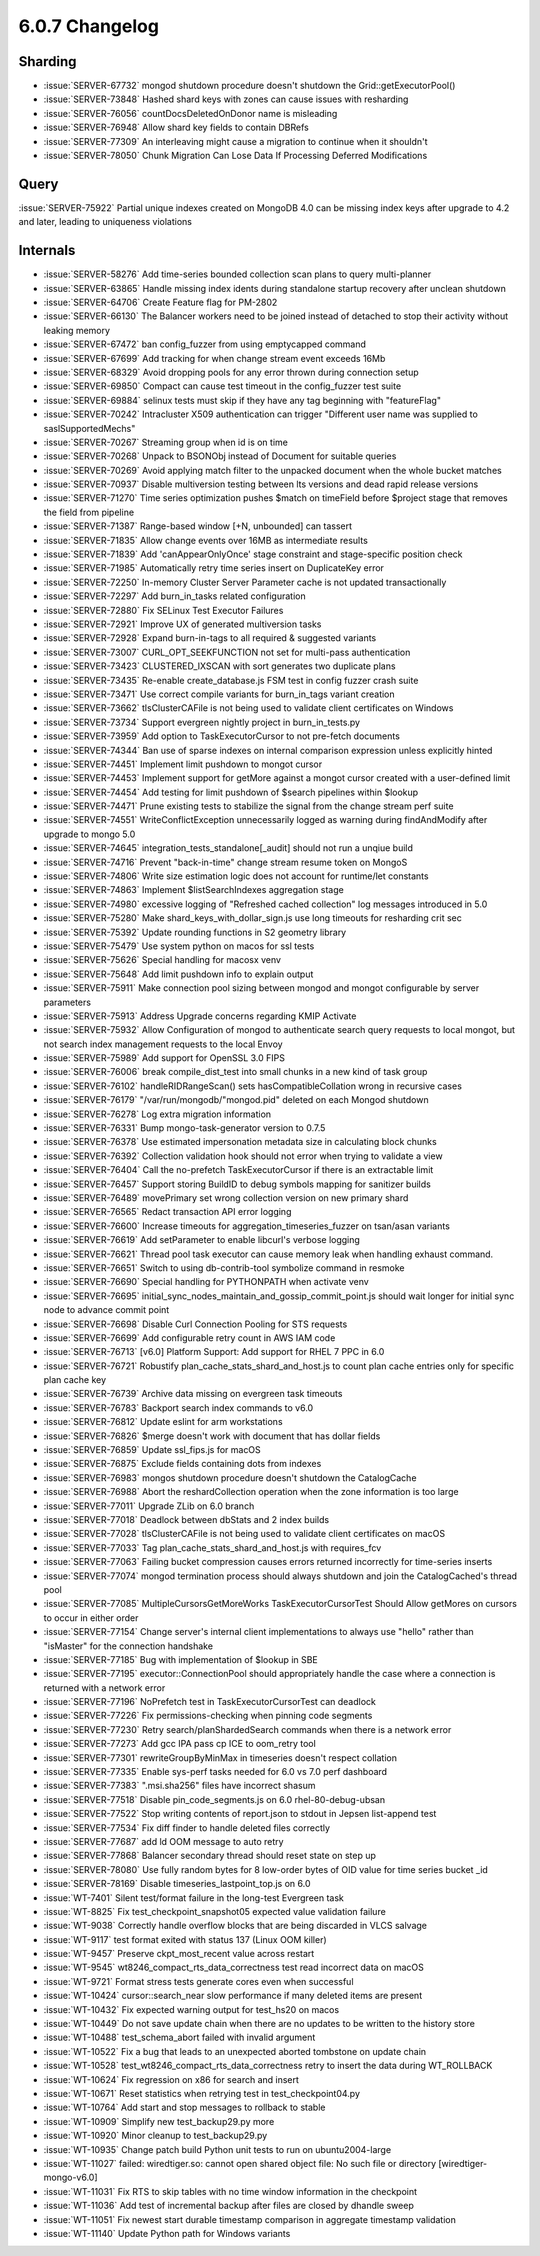 .. _6.0.7-changelog:

6.0.7 Changelog
---------------

Sharding
~~~~~~~~

- :issue:`SERVER-67732` mongod shutdown procedure doesn't shutdown the
  Grid::getExecutorPool()
- :issue:`SERVER-73848` Hashed shard keys with zones can cause issues
  with resharding
- :issue:`SERVER-76056` countDocsDeletedOnDonor name is misleading
- :issue:`SERVER-76948` Allow shard key fields to contain DBRefs
- :issue:`SERVER-77309` An interleaving might cause a migration to
  continue when it shouldn't
- :issue:`SERVER-78050` Chunk Migration Can Lose Data If Processing
  Deferred Modifications

Query
~~~~~

:issue:`SERVER-75922` Partial unique indexes created on MongoDB 4.0 can
be missing index keys after upgrade to 4.2 and later, leading to
uniqueness violations

Internals
~~~~~~~~~

- :issue:`SERVER-58276` Add time-series bounded collection scan plans to
  query multi-planner
- :issue:`SERVER-63865` Handle missing index idents during standalone
  startup recovery after unclean shutdown
- :issue:`SERVER-64706` Create Feature flag for PM-2802
- :issue:`SERVER-66130` The Balancer workers need to be joined instead
  of detached to stop their activity without leaking memory
- :issue:`SERVER-67472` ban config_fuzzer from using emptycapped command
- :issue:`SERVER-67699` Add tracking for when change stream event
  exceeds 16Mb
- :issue:`SERVER-68329` Avoid dropping pools for any error thrown during
  connection setup
- :issue:`SERVER-69850` Compact can cause test timeout in the
  config_fuzzer test suite
- :issue:`SERVER-69884` selinux tests must skip if they have any tag
  beginning with "featureFlag"
- :issue:`SERVER-70242` Intracluster X509 authentication can trigger
  "Different user name was supplied to saslSupportedMechs"
- :issue:`SERVER-70267` Streaming group when id is on time
- :issue:`SERVER-70268` Unpack to BSONObj instead of Document for
  suitable queries
- :issue:`SERVER-70269` Avoid applying match filter to the unpacked
  document when the whole bucket matches
- :issue:`SERVER-70937` Disable multiversion testing between lts
  versions and dead rapid release versions
- :issue:`SERVER-71270` Time series optimization pushes $match on
  timeField before $project stage that removes the field from pipeline
- :issue:`SERVER-71387` Range-based window [+N, unbounded] can tassert
- :issue:`SERVER-71835` Allow change events over 16MB as intermediate
  results
- :issue:`SERVER-71839` Add 'canAppearOnlyOnce' stage constraint and
  stage-specific position check
- :issue:`SERVER-71985` Automatically retry time series insert on
  DuplicateKey error
- :issue:`SERVER-72250` In-memory Cluster Server Parameter cache is not
  updated transactionally
- :issue:`SERVER-72297` Add burn_in_tasks related configuration
- :issue:`SERVER-72880` Fix SELinux Test Executor Failures
- :issue:`SERVER-72921` Improve UX of generated multiversion tasks
- :issue:`SERVER-72928` Expand burn-in-tags to all required & suggested
  variants
- :issue:`SERVER-73007` CURL_OPT_SEEKFUNCTION not set for multi-pass
  authentication
- :issue:`SERVER-73423` CLUSTERED_IXSCAN with sort generates two
  duplicate plans
- :issue:`SERVER-73435` Re-enable create_database.js FSM test in config
  fuzzer crash suite
- :issue:`SERVER-73471` Use correct compile variants for burn_in_tags
  variant creation
- :issue:`SERVER-73662` tlsClusterCAFile is not being used to validate
  client certificates on Windows
- :issue:`SERVER-73734` Support evergreen nightly project in
  burn_in_tests.py
- :issue:`SERVER-73959` Add option to TaskExecutorCursor to not
  pre-fetch documents
- :issue:`SERVER-74344` Ban use of sparse indexes on internal comparison
  expression unless explicitly hinted
- :issue:`SERVER-74451` Implement limit pushdown to mongot cursor
- :issue:`SERVER-74453` Implement support for getMore against a mongot
  cursor created with a user-defined limit
- :issue:`SERVER-74454` Add testing for limit pushdown of $search
  pipelines within $lookup
- :issue:`SERVER-74471` Prune existing tests to stabilize the signal
  from the change stream perf suite
- :issue:`SERVER-74551` WriteConflictException unnecessarily logged as
  warning during findAndModify after upgrade to mongo 5.0
- :issue:`SERVER-74645` integration_tests_standalone[_audit] should not
  run a unqiue build
- :issue:`SERVER-74716` Prevent "back-in-time" change stream resume
  token on MongoS
- :issue:`SERVER-74806` Write size estimation logic does not account for
  runtime/let constants
- :issue:`SERVER-74863` Implement $listSearchIndexes aggregation stage
- :issue:`SERVER-74980` excessive logging of "Refreshed cached
  collection" log messages introduced in 5.0
- :issue:`SERVER-75280` Make shard_keys_with_dollar_sign.js use long
  timeouts for resharding crit sec
- :issue:`SERVER-75392` Update rounding functions in S2 geometry library
- :issue:`SERVER-75479` Use system python on macos for ssl tests
- :issue:`SERVER-75626` Special handling for macosx venv
- :issue:`SERVER-75648` Add limit pushdown info to explain output
- :issue:`SERVER-75911` Make connection pool sizing between mongod and
  mongot configurable by server parameters
- :issue:`SERVER-75913` Address Upgrade concerns regarding KMIP Activate
- :issue:`SERVER-75932` Allow Configuration of mongod to authenticate
  search query requests to local mongot, but not search index management
  requests to the local Envoy
- :issue:`SERVER-75989` Add support for OpenSSL 3.0 FIPS
- :issue:`SERVER-76006` break compile_dist_test into small chunks in a
  new kind of task group
- :issue:`SERVER-76102` handleRIDRangeScan() sets hasCompatibleCollation
  wrong in recursive cases
- :issue:`SERVER-76179` "/var/run/mongodb/"mongod.pid" deleted on each
  Mongod shutdown
- :issue:`SERVER-76278` Log extra migration information
- :issue:`SERVER-76331` Bump mongo-task-generator version to 0.7.5
- :issue:`SERVER-76378` Use estimated impersonation metadata size in
  calculating block chunks
- :issue:`SERVER-76392` Collection validation hook should not error when
  trying to validate a view
- :issue:`SERVER-76404` Call the no-prefetch TaskExecutorCursor if there
  is an extractable limit
- :issue:`SERVER-76457` Support storing BuildID to debug symbols mapping
  for sanitizer builds
- :issue:`SERVER-76489` movePrimary set wrong collection version on new
  primary shard
- :issue:`SERVER-76565` Redact transaction API error logging
- :issue:`SERVER-76600` Increase timeouts for
  aggregation_timeseries_fuzzer on tsan/asan variants
- :issue:`SERVER-76619` Add setParameter to enable libcurl's verbose
  logging
- :issue:`SERVER-76621` Thread pool task executor can cause memory leak
  when handling exhaust command.
- :issue:`SERVER-76651` Switch to using db-contrib-tool symbolize
  command in resmoke
- :issue:`SERVER-76690` Special handling for PYTHONPATH when activate
  venv
- :issue:`SERVER-76695`
  initial_sync_nodes_maintain_and_gossip_commit_point.js should wait
  longer for initial sync node to advance commit point
- :issue:`SERVER-76698` Disable Curl Connection Pooling for STS requests
- :issue:`SERVER-76699` Add configurable retry count in AWS IAM code
- :issue:`SERVER-76713` [v6.0] Platform Support: Add support for RHEL 7
  PPC in 6.0
- :issue:`SERVER-76721` Robustify plan_cache_stats_shard_and_host.js to
  count plan cache entries only for specific plan cache key
- :issue:`SERVER-76739` Archive data missing on evergreen task timeouts
- :issue:`SERVER-76783` Backport search index commands to v6.0
- :issue:`SERVER-76812` Update eslint for arm workstations
- :issue:`SERVER-76826` $merge doesn't work with document that has
  dollar fields
- :issue:`SERVER-76859` Update ssl_fips.js for macOS
- :issue:`SERVER-76875` Exclude fields containing dots from indexes
- :issue:`SERVER-76983` mongos shutdown procedure doesn't shutdown the
  CatalogCache
- :issue:`SERVER-76988` Abort the reshardCollection operation when the
  zone information is too large
- :issue:`SERVER-77011` Upgrade ZLib on 6.0 branch
- :issue:`SERVER-77018` Deadlock between dbStats and 2 index builds
- :issue:`SERVER-77028` tlsClusterCAFile is not being used to validate
  client certificates on macOS
- :issue:`SERVER-77033` Tag plan_cache_stats_shard_and_host.js with
  requires_fcv
- :issue:`SERVER-77063` Failing bucket compression causes errors
  returned incorrectly for time-series inserts
- :issue:`SERVER-77074` mongod termination process should always
  shutdown and join the CatalogCached's thread pool
- :issue:`SERVER-77085` MultipleCursorsGetMoreWorks
  TaskExecutorCursorTest Should Allow getMores on cursors to occur in
  either order
- :issue:`SERVER-77154` Change server's internal client implementations
  to always use "hello" rather than "isMaster" for the connection
  handshake
- :issue:`SERVER-77185` Bug with implementation of $lookup in SBE
- :issue:`SERVER-77195` executor::ConnectionPool should appropriately
  handle the case where a connection is returned with a network error
- :issue:`SERVER-77196` NoPrefetch test in TaskExecutorCursorTest can
  deadlock
- :issue:`SERVER-77226` Fix permissions-checking when pinning code
  segments
- :issue:`SERVER-77230` Retry search/planShardedSearch commands when
  there is a network error
- :issue:`SERVER-77273` Add gcc IPA pass cp ICE to oom_retry tool
- :issue:`SERVER-77301` rewriteGroupByMinMax in timeseries doesn't
  respect collation
- :issue:`SERVER-77335` Enable sys-perf tasks needed for 6.0 vs 7.0 perf
  dashboard
- :issue:`SERVER-77383` ".msi.sha256" files have incorrect shasum
- :issue:`SERVER-77518` Disable pin_code_segments.js on 6.0
  rhel-80-debug-ubsan
- :issue:`SERVER-77522` Stop writing contents of report.json to stdout
  in Jepsen list-append test
- :issue:`SERVER-77534` Fix diff finder to handle deleted files
  correctly
- :issue:`SERVER-77687` add ld OOM message to auto retry
- :issue:`SERVER-77868` Balancer secondary thread should reset state on
  step up
- :issue:`SERVER-78080` Use fully random bytes for 8 low-order bytes of
  OID value for time series bucket _id
- :issue:`SERVER-78169` Disable timeseries_lastpoint_top.js on 6.0
- :issue:`WT-7401` Silent test/format failure in the long-test Evergreen
  task
- :issue:`WT-8825` Fix test_checkpoint_snapshot05 expected value
  validation failure
- :issue:`WT-9038` Correctly handle overflow blocks that are being
  discarded in VLCS salvage
- :issue:`WT-9117` test format exited with status 137 (Linux OOM killer)
- :issue:`WT-9457` Preserve ckpt_most_recent value across restart
- :issue:`WT-9545` wt8246_compact_rts_data_correctness test read
  incorrect data on macOS
- :issue:`WT-9721` Format stress tests generate cores even when
  successful
- :issue:`WT-10424` cursor::search_near slow performance if many deleted
  items are present
- :issue:`WT-10432` Fix expected warning output for test_hs20 on macos
- :issue:`WT-10449` Do not save update chain when there are no updates
  to be written to the history store
- :issue:`WT-10488` test_schema_abort failed with invalid argument
- :issue:`WT-10522` Fix a bug that leads to an unexpected aborted
  tombstone on update chain
- :issue:`WT-10528` test_wt8246_compact_rts_data_correctness retry to
  insert the data during WT_ROLLBACK
- :issue:`WT-10624` Fix regression on x86 for search and insert
- :issue:`WT-10671` Reset statistics when retrying test in
  test_checkpoint04.py
- :issue:`WT-10764` Add start and stop messages to rollback to stable
- :issue:`WT-10909` Simplify new test_backup29.py more
- :issue:`WT-10920` Minor cleanup to test_backup29.py
- :issue:`WT-10935` Change patch build Python unit tests to run on
  ubuntu2004-large
- :issue:`WT-11027` failed: wiredtiger.so: cannot open shared object
  file: No such file or directory [wiredtiger-mongo-v6.0]
- :issue:`WT-11031` Fix RTS to skip tables with no time window
  information in the checkpoint
- :issue:`WT-11036` Add test of incremental backup after files are
  closed by dhandle sweep
- :issue:`WT-11051` Fix newest start durable timestamp comparison in
  aggregate timestamp validation
- :issue:`WT-11140` Update Python path for Windows variants

